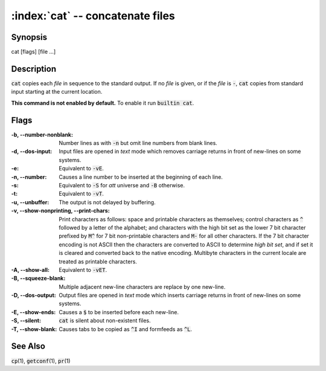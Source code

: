 .. default-role:: code

:index:`cat` -- concatenate files
=================================

Synopsis
--------
| cat [flags] [file ...]

Description
-----------
`cat` copies each *file* in sequence to the standard output. If no *file*
is given, or if the *file* is `-`, `cat` copies from standard input
starting at the current location.

.. index:: builtin

**This command is not enabled by default.** To enable it run `builtin cat`.

Flags
-----
:-b, --number-nonblank: Number lines as with `-n` but omit line numbers
    from blank lines.

:-d, --dos-input: Input files are opened in *text* mode which removes
    carriage returns in front of new-lines on some systems.

:-e: Equivalent to `-vE`.

:-n, --number: Causes a line number to be inserted at the beginning of
    each line.

:-s: Equivalent to `-S` for *att* universe and `-B` otherwise.

:-t: Equivalent to `-vT`.

:-u, --unbuffer: The output is not delayed by buffering.

:-v, --show-nonprinting, --print-chars: Print characters as follows:
    space and printable characters as themselves; control characters as
    `^` followed by a letter of the alphabet; and characters with the
    high bit set as the lower 7 bit character prefixed by `M^` for 7 bit
    non-printable characters and `M-` for all other characters. If the 7
    bit character encoding is not ASCII then the characters are converted
    to ASCII to determine *high bit set*, and if set it is cleared and
    converted back to the native encoding. Multibyte characters in the
    current locale are treated as printable characters.

:-A, --show-all: Equivalent to `-vET`.

:-B, --squeeze-blank: Multiple adjacent new-line characters are replace
    by one new-line.

:-D, --dos-output: Output files are opened in *text* mode which inserts
    carriage returns in front of new-lines on some systems.

:-E, --show-ends: Causes a `$` to be inserted before each new-line.

:-S, --silent: `cat` is silent about non-existent files.

:-T, --show-blank: Causes tabs to be copied as `^I` and formfeeds as `^L`.

See Also
--------
`cp`\(1), `getconf`\(1), `pr`\(1)
